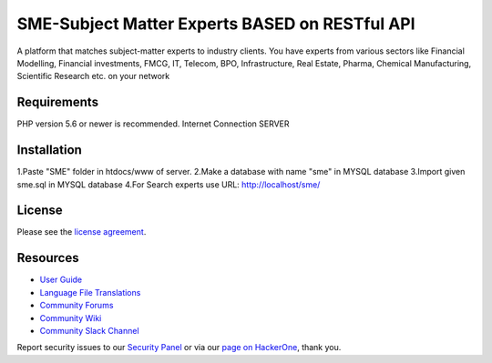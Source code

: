 ###################
SME-Subject Matter Experts BASED on RESTful API
###################

A platform that matches subject-matter experts to industry clients. You have experts from various sectors
like Financial Modelling, Financial investments, FMCG, IT, Telecom, BPO, Infrastructure, Real Estate, Pharma,
Chemical Manufacturing, Scientific Research etc. on your network


*******************
Requirements
*******************

PHP version 5.6 or newer is recommended.
Internet Connection
SERVER

************
Installation
************

1.Paste "SME" folder in htdocs/www of server.
2.Make a database with name "sme" in MYSQL database
3.Import given sme.sql in MYSQL database
4.For Search experts use URL: http://localhost/sme/

*******
License
*******

Please see the `license
agreement <https://github.com/bcit-ci/CodeIgniter/blob/develop/user_guide_src/source/license.rst>`_.

*********
Resources
*********

-  `User Guide <https://codeigniter.com/docs>`_
-  `Language File Translations <https://github.com/bcit-ci/codeigniter3-translations>`_
-  `Community Forums <http://forum.codeigniter.com/>`_
-  `Community Wiki <https://github.com/bcit-ci/CodeIgniter/wiki>`_
-  `Community Slack Channel <https://codeigniterchat.slack.com>`_

Report security issues to our `Security Panel <mailto:security@codeigniter.com>`_
or via our `page on HackerOne <https://hackerone.com/codeigniter>`_, thank you.
